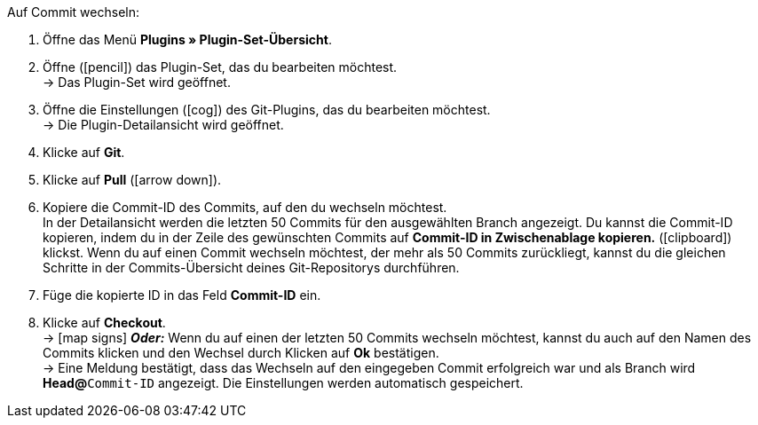 :icons: font
:docinfodir: /workspace/manual-adoc
:docinfo1:

[.instruction]
Auf Commit wechseln:

. Öffne das Menü **Plugins » Plugin-Set-Übersicht**.
. Öffne (icon:pencil[role=yellow]) das Plugin-Set, das du bearbeiten möchtest. +
→ Das Plugin-Set wird geöffnet.
. Öffne die Einstellungen (icon:cog[]) des Git-Plugins, das du bearbeiten möchtest. +
→ Die Plugin-Detailansicht wird geöffnet.
. Klicke auf **Git**.
. Klicke auf *Pull* (icon:arrow-down[role=yellow]).
. Kopiere die Commit-ID des Commits, auf den du wechseln möchtest. +
In der Detailansicht werden die letzten 50 Commits für den ausgewählten Branch angezeigt. Du kannst die Commit-ID kopieren, indem du in der Zeile des gewünschten Commits auf **Commit-ID in Zwischenablage kopieren.** (icon:clipboard[role=yellow]) klickst. Wenn du auf einen Commit wechseln möchtest, der mehr als 50 Commits zurückliegt, kannst du die gleichen Schritte in der Commits-Übersicht deines Git-Repositorys durchführen.
. Füge die kopierte ID in das Feld **Commit-ID** ein.
. Klicke auf **Checkout**. +
→ icon:map-signs[] *_Oder:_* Wenn du auf einen der letzten 50 Commits wechseln möchtest, kannst du auch auf den Namen des Commits klicken und den Wechsel durch Klicken auf **Ok** bestätigen. +
→ Eine Meldung bestätigt, dass das Wechseln auf den eingegeben Commit erfolgreich war und als Branch wird **Head@**`Commit-ID` angezeigt. Die Einstellungen werden automatisch gespeichert.